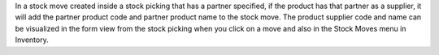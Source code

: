 In a stock move created inside a stock picking that has a partner specified, if the
product has that partner as a supplier, it will add the partner product code and
partner product name to the stock move.
The product supplier code and name can be visualized in the form view from the stock
picking when you click on a move and also in the Stock Moves menu in Inventory.
